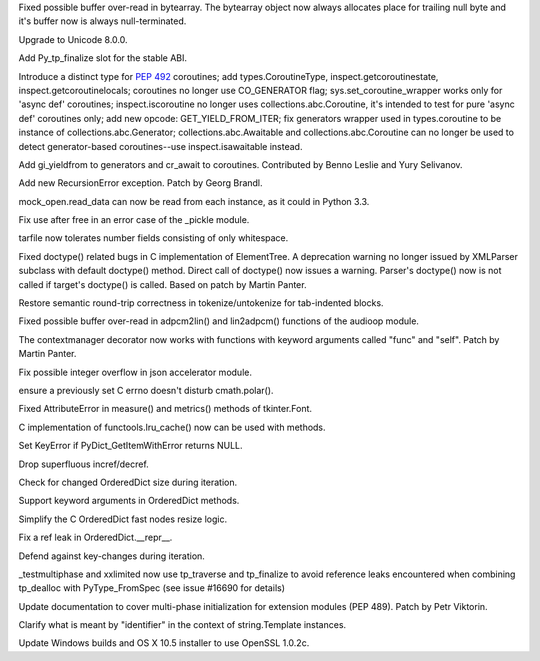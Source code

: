 .. bpo: 24467
.. date: 9236
.. nonce: BAJ80-
.. release date: 2015-07-05
.. section: Core and Builtins

Fixed possible buffer over-read in bytearray. The bytearray object now
always allocates place for trailing null byte and it's buffer now is always
null-terminated.

..

.. bpo: 0
.. date: 9235
.. nonce: 944IUY
.. section: Core and Builtins

Upgrade to Unicode 8.0.0.

..

.. bpo: 24345
.. date: 9234
.. nonce: fVcTaB
.. section: Core and Builtins

Add Py_tp_finalize slot for the stable ABI.

..

.. bpo: 24400
.. date: 9233
.. nonce: 2mNeD8
.. section: Core and Builtins

Introduce a distinct type for :pep:`492` coroutines; add types.CoroutineType,
inspect.getcoroutinestate, inspect.getcoroutinelocals; coroutines no longer
use CO_GENERATOR flag; sys.set_coroutine_wrapper works only for 'async def'
coroutines; inspect.iscoroutine no longer uses collections.abc.Coroutine,
it's intended to test for pure 'async def' coroutines only; add new opcode:
GET_YIELD_FROM_ITER; fix generators wrapper used in types.coroutine to be
instance of collections.abc.Generator; collections.abc.Awaitable and
collections.abc.Coroutine can no longer be used to detect generator-based
coroutines--use inspect.isawaitable instead.

..

.. bpo: 24450
.. date: 9232
.. nonce: lF0S5c
.. section: Core and Builtins

Add gi_yieldfrom to generators and cr_await to coroutines. Contributed by
Benno Leslie and Yury Selivanov.

..

.. bpo: 19235
.. date: 9231
.. nonce: 0kW4n5
.. section: Core and Builtins

Add new RecursionError exception. Patch by Georg Brandl.

..

.. bpo: 21750
.. date: 9230
.. nonce: _Ycvgi
.. section: Library

mock_open.read_data can now be read from each instance, as it could in
Python 3.3.

..

.. bpo: 24552
.. date: 9229
.. nonce: VTO6sf
.. section: Library

Fix use after free in an error case of the _pickle module.

..

.. bpo: 24514
.. date: 9228
.. nonce: _xRb2r
.. section: Library

tarfile now tolerates number fields consisting of only whitespace.

..

.. bpo: 19176
.. date: 9227
.. nonce: 8V6nOK
.. section: Library

Fixed doctype() related bugs in C implementation of ElementTree. A
deprecation warning no longer issued by XMLParser subclass with default
doctype() method.  Direct call of doctype() now issues a warning.  Parser's
doctype() now is not called if target's doctype() is called.  Based on patch
by Martin Panter.

..

.. bpo: 20387
.. date: 9226
.. nonce: aAbWbQ
.. section: Library

Restore semantic round-trip correctness in tokenize/untokenize for
tab-indented blocks.

..

.. bpo: 24456
.. date: 9225
.. nonce: yYSd2u
.. section: Library

Fixed possible buffer over-read in adpcm2lin() and lin2adpcm() functions of
the audioop module.

..

.. bpo: 24336
.. date: 9224
.. nonce: 4a5y1m
.. section: Library

The contextmanager decorator now works with functions with keyword arguments
called "func" and "self".  Patch by Martin Panter.

..

.. bpo: 24522
.. date: 9223
.. nonce: PkcqCA
.. section: Library

Fix possible integer overflow in json accelerator module.

..

.. bpo: 24489
.. date: 9222
.. nonce: GJnMcW
.. section: Library

ensure a previously set C errno doesn't disturb cmath.polar().

..

.. bpo: 24408
.. date: 9221
.. nonce: vPb5UK
.. section: Library

Fixed AttributeError in measure() and metrics() methods of tkinter.Font.

..

.. bpo: 14373
.. date: 9220
.. nonce: CTYZ4J
.. section: Library

C implementation of functools.lru_cache() now can be used with methods.

..

.. bpo: 24347
.. date: 9219
.. nonce: CPPDb8
.. section: Library

Set KeyError if PyDict_GetItemWithError returns NULL.

..

.. bpo: 24348
.. date: 9218
.. nonce: U11rhr
.. section: Library

Drop superfluous incref/decref.

..

.. bpo: 24359
.. date: 9217
.. nonce: -IRNG9
.. section: Library

Check for changed OrderedDict size during iteration.

..

.. bpo: 24368
.. date: 9216
.. nonce: 550kDT
.. section: Library

Support keyword arguments in OrderedDict methods.

..

.. bpo: 24362
.. date: 9215
.. nonce: cHYce5
.. section: Library

Simplify the C OrderedDict fast nodes resize logic.

..

.. bpo: 24377
.. date: 9214
.. nonce: Gp1Bqr
.. section: Library

Fix a ref leak in OrderedDict.__repr__.

..

.. bpo: 24369
.. date: 9213
.. nonce: qFl7lZ
.. section: Library

Defend against key-changes during iteration.

..

.. bpo: 24373
.. date: 9212
.. nonce: 6TL2XG
.. section: Tests

_testmultiphase and xxlimited now use tp_traverse and tp_finalize to avoid
reference leaks encountered when combining tp_dealloc with PyType_FromSpec
(see issue #16690 for details)

..

.. bpo: 24458
.. date: 9211
.. nonce: 1egApX
.. section: Documentation

Update documentation to cover multi-phase initialization for extension
modules (PEP 489). Patch by Petr Viktorin.

..

.. bpo: 24351
.. date: 9210
.. nonce: XeSVl5
.. section: Documentation

Clarify what is meant by "identifier" in the context of string.Template
instances.

..

.. bpo: 24432
.. date: 9209
.. nonce: IvUSiN
.. section: Build

Update Windows builds and OS X 10.5 installer to use OpenSSL 1.0.2c.
